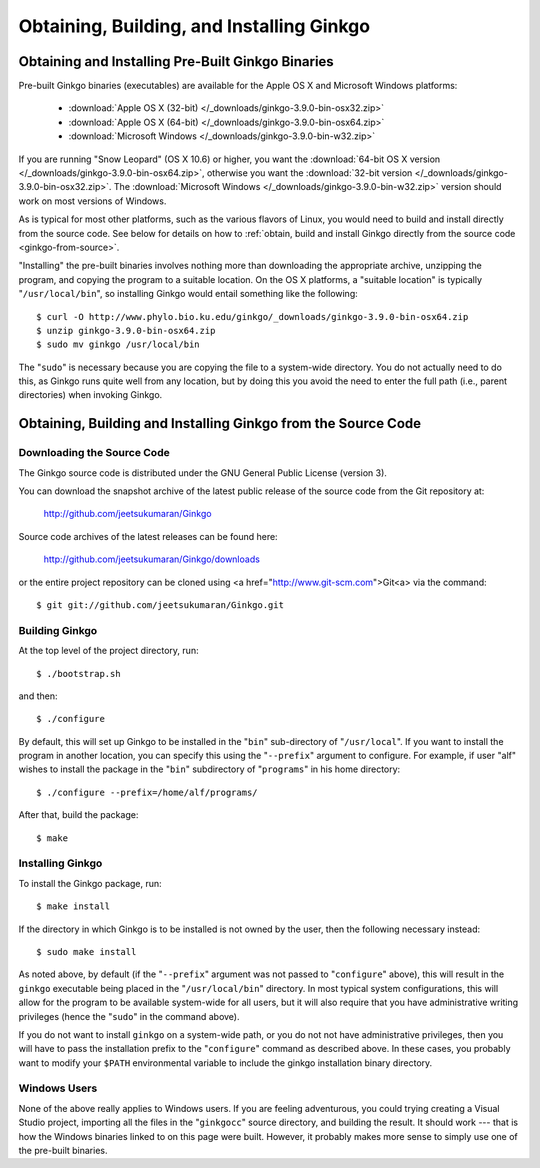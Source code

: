 ******************************************
Obtaining, Building, and Installing Ginkgo
******************************************

Obtaining and Installing Pre-Built Ginkgo Binaries
==================================================

Pre-built Ginkgo binaries (executables) are available for the Apple OS X and Microsoft Windows platforms:

    * :download:`Apple OS X (32-bit) </_downloads/ginkgo-3.9.0-bin-osx32.zip>`
    * :download:`Apple OS X (64-bit) </_downloads/ginkgo-3.9.0-bin-osx64.zip>`
    * :download:`Microsoft Windows </_downloads/ginkgo-3.9.0-bin-w32.zip>`

If you are running "Snow Leopard" (OS X 10.6) or higher, you want the :download:`64-bit OS X version </_downloads/ginkgo-3.9.0-bin-osx64.zip>`, otherwise you want the :download:`32-bit version </_downloads/ginkgo-3.9.0-bin-osx32.zip>`. The :download:`Microsoft Windows </_downloads/ginkgo-3.9.0-bin-w32.zip>` version should work on most versions of Windows.

As is typical for most other platforms, such as the various flavors of Linux, you would need to build and install directly from the source code.
See below for details on how to :ref:`obtain, build and install Ginkgo directly from the source code <ginkgo-from-source>`.

"Installing" the pre-built binaries involves nothing more than downloading the appropriate archive, unzipping the program, and copying the program to a suitable location.
On the OS X platforms, a "suitable location" is typically "``/usr/local/bin``", so installing Ginkgo would entail something like the following::

    $ curl -O http://www.phylo.bio.ku.edu/ginkgo/_downloads/ginkgo-3.9.0-bin-osx64.zip
    $ unzip ginkgo-3.9.0-bin-osx64.zip
    $ sudo mv ginkgo /usr/local/bin

The "``sudo``" is necessary because you are copying the file to a system-wide directory.
You do not actually need to do this, as Ginkgo runs quite well from any location, but by doing this you avoid the need to enter the full path (i.e., parent directories) when invoking Ginkgo.

.. _ginkgo-from-source:

Obtaining, Building and Installing Ginkgo from the Source Code
==============================================================

Downloading the Source Code
---------------------------

The Ginkgo source code is distributed under the GNU General Public License (version 3).

You can download the snapshot archive of the latest public release of the source code from the Git repository at:

    http://github.com/jeetsukumaran/Ginkgo

Source code archives of the latest releases can be found here:

    http://github.com/jeetsukumaran/Ginkgo/downloads

or the entire project repository can be cloned using <a href="http://www.git-scm.com">Git<a> via the command::

    $ git git://github.com/jeetsukumaran/Ginkgo.git

Building Ginkgo
---------------

At the top level of the project directory, run::

    $ ./bootstrap.sh

and then::

    $ ./configure

By default, this will set up Ginkgo to be installed in the "``bin``" sub-directory of "``/usr/local``".
If you want to install the program in another location, you can specify this using the "``--prefix``" argument to configure.
For example, if user "alf" wishes to install the package in the "``bin``" subdirectory of "``programs``" in his home directory::

    $ ./configure --prefix=/home/alf/programs/

After that, build the package::

    $ make

Installing Ginkgo
-----------------

To install the Ginkgo package, run::

    $ make install

If the directory in which Ginkgo is to be installed is not owned by the user, then the following necessary instead::

    $ sudo make install

As noted above, by default (if the "``--prefix``" argument was not passed to "``configure``" above), this will result in the ``ginkgo`` executable being placed in the "``/usr/local/bin``" directory.
In most typical system configurations, this will allow for the program to be available system-wide for all users, but it will also require that you have administrative writing privileges (hence the "``sudo``" in the command above).

If you do not want to install ``ginkgo`` on a system-wide path, or you do not not have administrative privileges, then you will have to pass the installation prefix to the "``configure``" command as described above.
In these cases, you probably want to modify your ``$PATH`` environmental variable to include the ginkgo installation binary directory.

Windows Users
-------------

None of the above really applies to Windows users.
If you are feeling adventurous, you could trying creating a Visual Studio project, importing all the files in the "``ginkgocc``" source directory, and building the result.
It should work --- that is how the Windows binaries linked to on this page were built.
However, it probably makes more sense to simply use one of the pre-built binaries.
